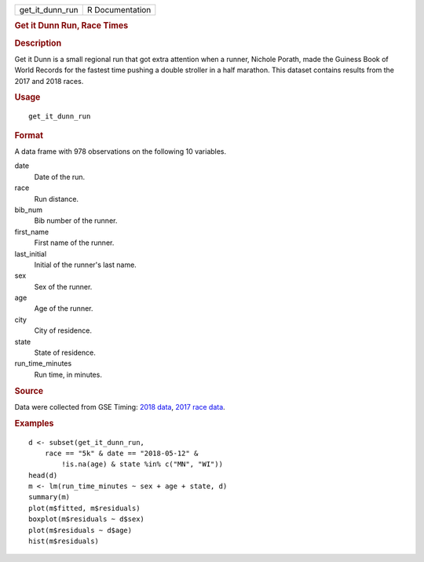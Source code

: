 .. container::

   =============== ===============
   get_it_dunn_run R Documentation
   =============== ===============

   .. rubric:: Get it Dunn Run, Race Times
      :name: get-it-dunn-run-race-times

   .. rubric:: Description
      :name: description

   Get it Dunn is a small regional run that got extra attention when a
   runner, Nichole Porath, made the Guiness Book of World Records for
   the fastest time pushing a double stroller in a half marathon. This
   dataset contains results from the 2017 and 2018 races.

   .. rubric:: Usage
      :name: usage

   ::

      get_it_dunn_run

   .. rubric:: Format
      :name: format

   A data frame with 978 observations on the following 10 variables.

   date
      Date of the run.

   race
      Run distance.

   bib_num
      Bib number of the runner.

   first_name
      First name of the runner.

   last_initial
      Initial of the runner's last name.

   sex
      Sex of the runner.

   age
      Age of the runner.

   city
      City of residence.

   state
      State of residence.

   run_time_minutes
      Run time, in minutes.

   .. rubric:: Source
      :name: source

   Data were collected from GSE Timing: `2018
   data <https://www.gsetiming.com/results/fitness_events/results.asp?event_type=5&event_id=718>`__,
   `2017 race
   data <https://www.gsetiming.com/results/fitness_events/results.asp?event_type=5&event_id=640>`__.

   .. rubric:: Examples
      :name: examples

   ::


      d <- subset(get_it_dunn_run,
          race == "5k" & date == "2018-05-12" &
              !is.na(age) & state %in% c("MN", "WI"))
      head(d)
      m <- lm(run_time_minutes ~ sex + age + state, d)
      summary(m)
      plot(m$fitted, m$residuals)
      boxplot(m$residuals ~ d$sex)
      plot(m$residuals ~ d$age)
      hist(m$residuals)

